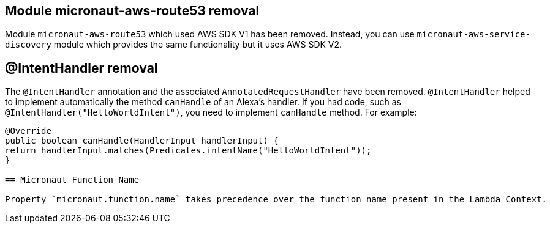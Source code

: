 == Module micronaut-aws-route53 removal

Module `micronaut-aws-route53` which used AWS SDK V1 has been removed. Instead, you can use `micronaut-aws-service-discovery` module which provides the same functionality but it uses AWS SDK V2.

== @IntentHandler removal

The `@IntentHandler` annotation and the associated `AnnotatedRequestHandler` have been removed. `@IntentHandler` helped to implement automatically the method `canHandle` of an Alexa's handler.
If you had code, such as `@IntentHandler("HelloWorldIntent")`, you need to implement `canHandle` method. For example:

[source, java]
----
@Override
public boolean canHandle(HandlerInput handlerInput) {
return handlerInput.matches(Predicates.intentName("HelloWorldIntent"));
}

== Micronaut Function Name

Property `micronaut.function.name` takes precedence over the function name present in the Lambda Context.